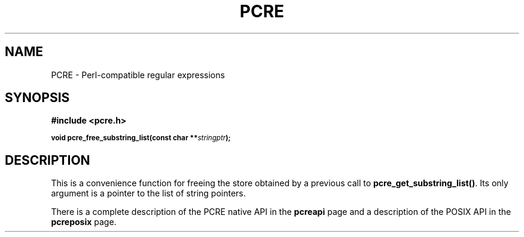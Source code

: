 .TH PCRE 3
.SH NAME
PCRE - Perl-compatible regular expressions
.SH SYNOPSIS
.rs
.sp
.B #include <pcre.h>
.PP
.SM
.br
.B void pcre_free_substring_list(const char **\fIstringptr\fP);
.
.SH DESCRIPTION
.rs
.sp
This is a convenience function for freeing the store obtained by a previous
call to \fBpcre_get_substring_list()\fP. Its only argument is a pointer to the
list of string pointers.
.P
There is a complete description of the PCRE native API in the
.\" HREF
\fBpcreapi\fP
.\"
page and a description of the POSIX API in the
.\" HREF
\fBpcreposix\fP
.\"
page.
